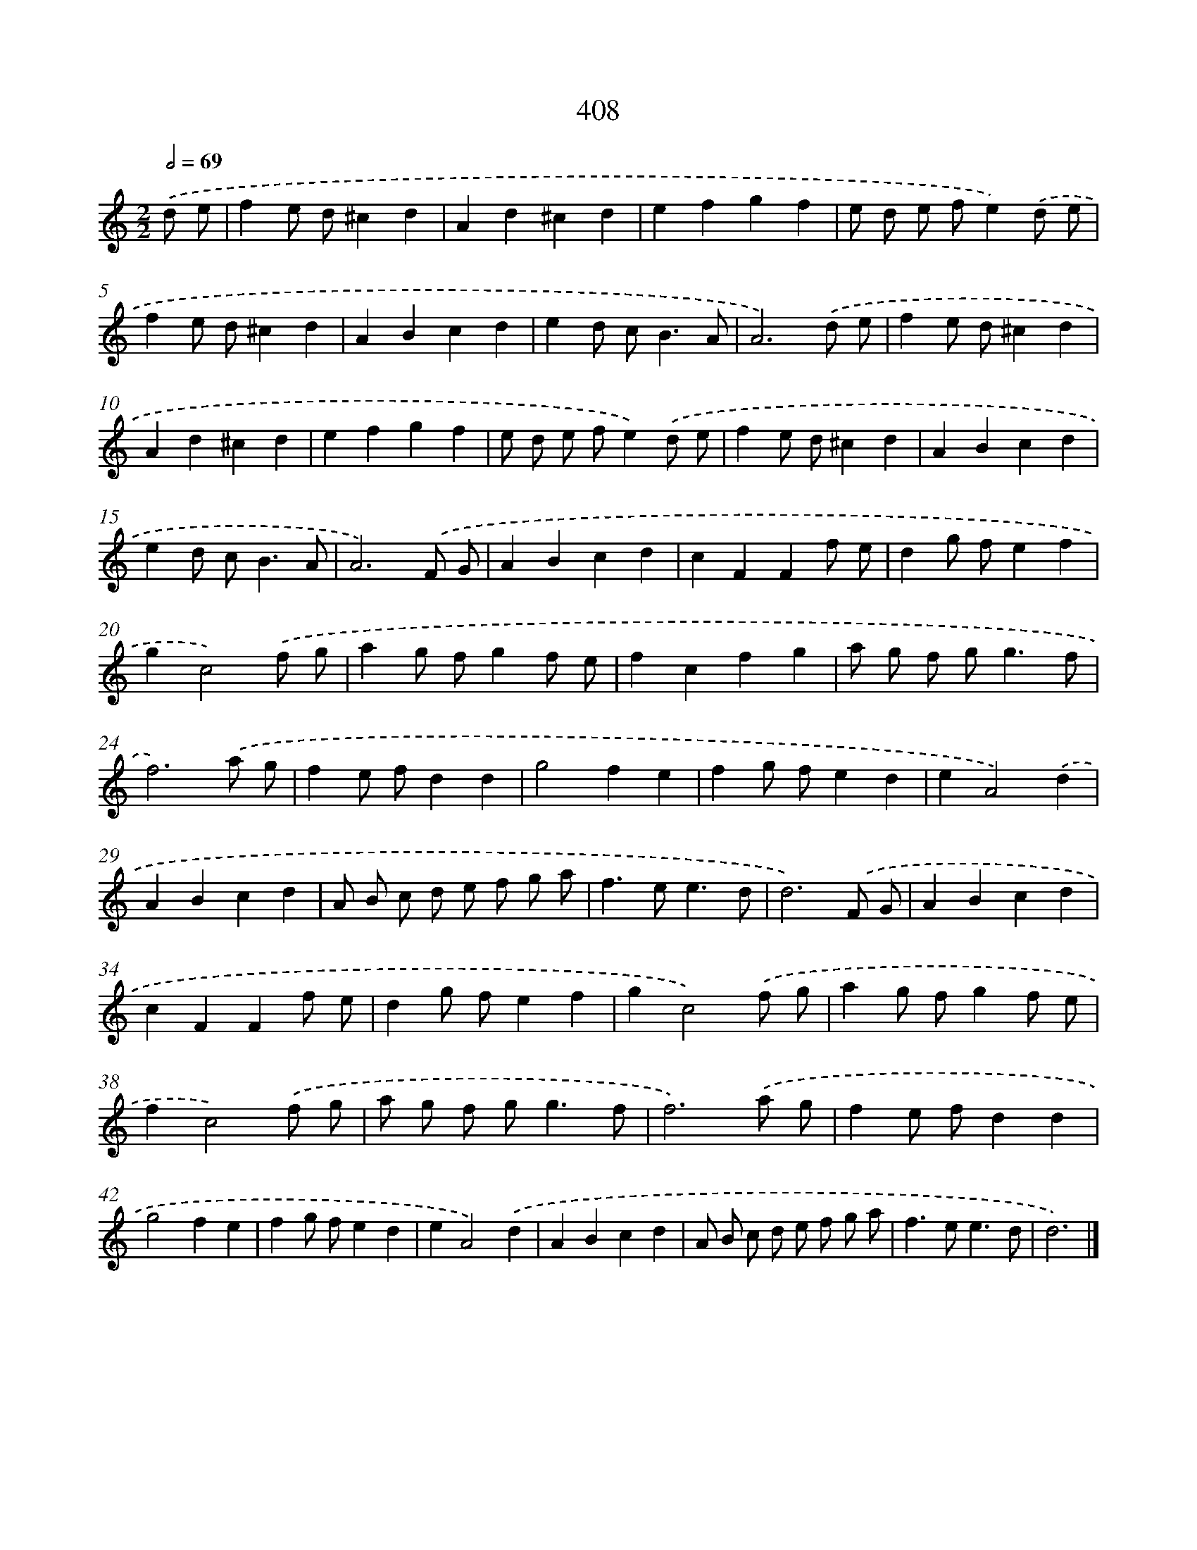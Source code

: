 X: 12112
T: 408
%%abc-version 2.0
%%abcx-abcm2ps-target-version 5.9.1 (29 Sep 2008)
%%abc-creator hum2abc beta
%%abcx-conversion-date 2018/11/01 14:37:21
%%humdrum-veritas 2544869865
%%humdrum-veritas-data 3252413221
%%continueall 1
%%barnumbers 0
L: 1/4
M: 2/2
Q: 1/2=69
K: C clef=treble
.('d/ e/ [I:setbarnb 1]|
fe/ d/^cd |
Ad^cd |
efgf |
e/ d/ e/ f/e).('d/ e/ |
fe/ d/^cd |
ABcd |
ed/ c<BA/ |
A3).('d/ e/ |
fe/ d/^cd |
Ad^cd |
efgf |
e/ d/ e/ f/e).('d/ e/ |
fe/ d/^cd |
ABcd |
ed/ c<BA/ |
A3).('F/ G/ |
ABcd |
cFFf/ e/ |
dg/ f/ef |
gc2).('f/ g/ |
ag/ f/gf/ e/ |
fcfg |
a/ g/ f/ g<gf/ |
f3).('a/ g/ |
fe/ f/dd |
g2fe |
fg/ f/ed |
eA2).('d |
ABcd |
A/ B/ c/ d/ e/ f/ g/ a/ |
f>ee3/d/ |
d3).('F/ G/ |
ABcd |
cFFf/ e/ |
dg/ f/ef |
gc2).('f/ g/ |
ag/ f/gf/ e/ |
fc2).('f/ g/ |
a/ g/ f/ g<gf/ |
f3).('a/ g/ |
fe/ f/dd |
g2fe |
fg/ f/ed |
eA2).('d |
ABcd |
A/ B/ c/ d/ e/ f/ g/ a/ |
f>ee3/d/ |
d3) |]
